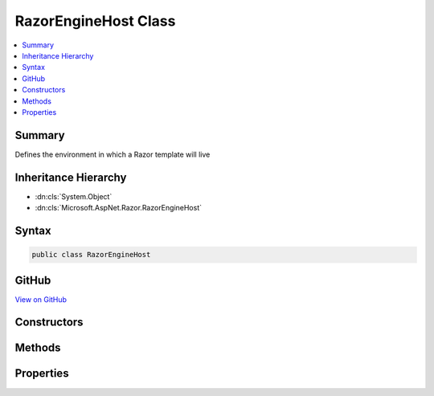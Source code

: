

RazorEngineHost Class
=====================



.. contents:: 
   :local:



Summary
-------

Defines the environment in which a Razor template will live





Inheritance Hierarchy
---------------------


* :dn:cls:`System.Object`
* :dn:cls:`Microsoft.AspNet.Razor.RazorEngineHost`








Syntax
------

.. code-block:: csharp

   public class RazorEngineHost





GitHub
------

`View on GitHub <https://github.com/aspnet/apidocs/blob/master/aspnet/razor/src/Microsoft.AspNet.Razor/RazorEngineHost.cs>`_





.. dn:class:: Microsoft.AspNet.Razor.RazorEngineHost

Constructors
------------

.. dn:class:: Microsoft.AspNet.Razor.RazorEngineHost
    :noindex:
    :hidden:

    
    .. dn:constructor:: Microsoft.AspNet.Razor.RazorEngineHost.RazorEngineHost()
    
        
    
        
        .. code-block:: csharp
    
           protected RazorEngineHost()
    
    .. dn:constructor:: Microsoft.AspNet.Razor.RazorEngineHost.RazorEngineHost(Microsoft.AspNet.Razor.RazorCodeLanguage)
    
        
    
        Creates a host which uses the specified code language and the HTML markup language
    
        
        
        
        :param codeLanguage: The code language to use
        
        :type codeLanguage: Microsoft.AspNet.Razor.RazorCodeLanguage
    
        
        .. code-block:: csharp
    
           public RazorEngineHost(RazorCodeLanguage codeLanguage)
    
    .. dn:constructor:: Microsoft.AspNet.Razor.RazorEngineHost.RazorEngineHost(Microsoft.AspNet.Razor.RazorCodeLanguage, System.Func<Microsoft.AspNet.Razor.Parser.ParserBase>)
    
        
        
        
        :type codeLanguage: Microsoft.AspNet.Razor.RazorCodeLanguage
        
        
        :type markupParserFactory: System.Func{Microsoft.AspNet.Razor.Parser.ParserBase}
    
        
        .. code-block:: csharp
    
           public RazorEngineHost(RazorCodeLanguage codeLanguage, Func<ParserBase> markupParserFactory)
    

Methods
-------

.. dn:class:: Microsoft.AspNet.Razor.RazorEngineHost
    :noindex:
    :hidden:

    
    .. dn:method:: Microsoft.AspNet.Razor.RazorEngineHost.CreateMarkupParser()
    
        
    
        Constructs the markup parser.  Must return a new instance on EVERY call to ensure thread-safety
    
        
        :rtype: Microsoft.AspNet.Razor.Parser.ParserBase
    
        
        .. code-block:: csharp
    
           public virtual ParserBase CreateMarkupParser()
    
    .. dn:method:: Microsoft.AspNet.Razor.RazorEngineHost.DecorateChunkGenerator(Microsoft.AspNet.Razor.Chunks.Generators.RazorChunkGenerator)
    
        
    
        Gets an instance of the chunk generator and is provided an opportunity to decorate or replace it
    
        
        
        
        :param incomingChunkGenerator: The chunk generator
        
        :type incomingChunkGenerator: Microsoft.AspNet.Razor.Chunks.Generators.RazorChunkGenerator
        :rtype: Microsoft.AspNet.Razor.Chunks.Generators.RazorChunkGenerator
        :return: Either the same chunk generator, after modifications, or a different chunk generator
    
        
        .. code-block:: csharp
    
           public virtual RazorChunkGenerator DecorateChunkGenerator(RazorChunkGenerator incomingChunkGenerator)
    
    .. dn:method:: Microsoft.AspNet.Razor.RazorEngineHost.DecorateCodeGenerator(Microsoft.AspNet.Razor.CodeGenerators.CodeGenerator, Microsoft.AspNet.Razor.CodeGenerators.CodeGeneratorContext)
    
        
    
        Gets an instance of the code generator and is provided an opportunity to decorate or replace it
    
        
        
        
        :param incomingBuilder: The code generator
        
        :type incomingBuilder: Microsoft.AspNet.Razor.CodeGenerators.CodeGenerator
        
        
        :type context: Microsoft.AspNet.Razor.CodeGenerators.CodeGeneratorContext
        :rtype: Microsoft.AspNet.Razor.CodeGenerators.CodeGenerator
        :return: Either the same code generator, after modifications, or a different code generator.
    
        
        .. code-block:: csharp
    
           public virtual CodeGenerator DecorateCodeGenerator(CodeGenerator incomingBuilder, CodeGeneratorContext context)
    
    .. dn:method:: Microsoft.AspNet.Razor.RazorEngineHost.DecorateCodeParser(Microsoft.AspNet.Razor.Parser.ParserBase)
    
        
    
        Gets an instance of the code parser and is provided an opportunity to decorate or replace it
    
        
        
        
        :param incomingCodeParser: The code parser
        
        :type incomingCodeParser: Microsoft.AspNet.Razor.Parser.ParserBase
        :rtype: Microsoft.AspNet.Razor.Parser.ParserBase
        :return: Either the same code parser, after modifications, or a different code parser
    
        
        .. code-block:: csharp
    
           public virtual ParserBase DecorateCodeParser(ParserBase incomingCodeParser)
    
    .. dn:method:: Microsoft.AspNet.Razor.RazorEngineHost.DecorateMarkupParser(Microsoft.AspNet.Razor.Parser.ParserBase)
    
        
    
        Gets an instance of the markup parser and is provided an opportunity to decorate or replace it
    
        
        
        
        :param incomingMarkupParser: The markup parser
        
        :type incomingMarkupParser: Microsoft.AspNet.Razor.Parser.ParserBase
        :rtype: Microsoft.AspNet.Razor.Parser.ParserBase
        :return: Either the same markup parser, after modifications, or a different markup parser
    
        
        .. code-block:: csharp
    
           public virtual ParserBase DecorateMarkupParser(ParserBase incomingMarkupParser)
    
    .. dn:method:: Microsoft.AspNet.Razor.RazorEngineHost.DecorateRazorParser(Microsoft.AspNet.Razor.Parser.RazorParser, System.String)
    
        
    
        Provides an opportunity for derived types to modify the instance of :any:`Microsoft.AspNet.Razor.Parser.RazorParser`
        used by the :any:`Microsoft.AspNet.Razor.RazorTemplateEngine` to parse the Razor tree.
    
        
        
        
        :param incomingRazorParser: The
        
        :type incomingRazorParser: Microsoft.AspNet.Razor.Parser.RazorParser
        
        
        :param sourceFileName: The file name of the Razor file being parsed.
        
        :type sourceFileName: System.String
        :rtype: Microsoft.AspNet.Razor.Parser.RazorParser
        :return: Either the same code parser, after modifications, or a different code parser.
    
        
        .. code-block:: csharp
    
           public virtual RazorParser DecorateRazorParser(RazorParser incomingRazorParser, string sourceFileName)
    

Properties
----------

.. dn:class:: Microsoft.AspNet.Razor.RazorEngineHost
    :noindex:
    :hidden:

    
    .. dn:property:: Microsoft.AspNet.Razor.RazorEngineHost.CodeLanguage
    
        
    
        The language of the code within the Razor template.
    
        
        :rtype: Microsoft.AspNet.Razor.RazorCodeLanguage
    
        
        .. code-block:: csharp
    
           public virtual RazorCodeLanguage CodeLanguage { get; protected set; }
    
    .. dn:property:: Microsoft.AspNet.Razor.RazorEngineHost.DefaultBaseClass
    
        
    
        The base-class of the generated class
    
        
        :rtype: System.String
    
        
        .. code-block:: csharp
    
           public virtual string DefaultBaseClass { get; set; }
    
    .. dn:property:: Microsoft.AspNet.Razor.RazorEngineHost.DefaultClassName
    
        
    
        The name of the generated class
    
        
        :rtype: System.String
    
        
        .. code-block:: csharp
    
           public virtual string DefaultClassName { get; set; }
    
    .. dn:property:: Microsoft.AspNet.Razor.RazorEngineHost.DefaultNamespace
    
        
    
        The namespace which will contain the generated class
    
        
        :rtype: System.String
    
        
        .. code-block:: csharp
    
           public virtual string DefaultNamespace { get; set; }
    
    .. dn:property:: Microsoft.AspNet.Razor.RazorEngineHost.DesignTimeMode
    
        
    
        Indicates if the parser and chunk generator should run in design-time mode
    
        
        :rtype: System.Boolean
    
        
        .. code-block:: csharp
    
           public virtual bool DesignTimeMode { get; set; }
    
    .. dn:property:: Microsoft.AspNet.Razor.RazorEngineHost.EnableInstrumentation
    
        
    
        Boolean indicating if instrumentation code should be injected into the output page
    
        
        :rtype: System.Boolean
    
        
        .. code-block:: csharp
    
           public virtual bool EnableInstrumentation { get; set; }
    
    .. dn:property:: Microsoft.AspNet.Razor.RazorEngineHost.GeneratedClassContext
    
        
    
        Details about the methods and types that should be used to generate code for Razor constructs
    
        
        :rtype: Microsoft.AspNet.Razor.CodeGenerators.GeneratedClassContext
    
        
        .. code-block:: csharp
    
           public virtual GeneratedClassContext GeneratedClassContext { get; set; }
    
    .. dn:property:: Microsoft.AspNet.Razor.RazorEngineHost.InstrumentedSourceFilePath
    
        
    
        Gets or sets the path to use for this document when generating Instrumentation calls
    
        
        :rtype: System.String
    
        
        .. code-block:: csharp
    
           public virtual string InstrumentedSourceFilePath { get; set; }
    
    .. dn:property:: Microsoft.AspNet.Razor.RazorEngineHost.IsIndentingWithTabs
    
        
    
        Gets or sets whether the design time editor is using tabs or spaces for indentation.
    
        
        :rtype: System.Boolean
    
        
        .. code-block:: csharp
    
           public virtual bool IsIndentingWithTabs { get; set; }
    
    .. dn:property:: Microsoft.AspNet.Razor.RazorEngineHost.NamespaceImports
    
        
    
        A list of namespaces to import in the generated file
    
        
        :rtype: System.Collections.Generic.ISet{System.String}
    
        
        .. code-block:: csharp
    
           public virtual ISet<string> NamespaceImports { get; }
    
    .. dn:property:: Microsoft.AspNet.Razor.RazorEngineHost.StaticHelpers
    
        
    
        Boolean indicating if helper methods should be instance methods or static methods
    
        
        :rtype: System.Boolean
    
        
        .. code-block:: csharp
    
           public virtual bool StaticHelpers { get; set; }
    
    .. dn:property:: Microsoft.AspNet.Razor.RazorEngineHost.TabSize
    
        
    
        Tab size used by the hosting editor, when indenting with tabs.
    
        
        :rtype: System.Int32
    
        
        .. code-block:: csharp
    
           public virtual int TabSize { get; set; }
    
    .. dn:property:: Microsoft.AspNet.Razor.RazorEngineHost.TagHelperDescriptorResolver
    
        
    
        The :any:`Microsoft.AspNet.Razor.Compilation.TagHelpers.ITagHelperDescriptorResolver` used to resolve :any:`Microsoft.AspNet.Razor.Compilation.TagHelpers.TagHelperDescriptor`\s.
    
        
        :rtype: Microsoft.AspNet.Razor.Compilation.TagHelpers.ITagHelperDescriptorResolver
    
        
        .. code-block:: csharp
    
           public virtual ITagHelperDescriptorResolver TagHelperDescriptorResolver { get; set; }
    

